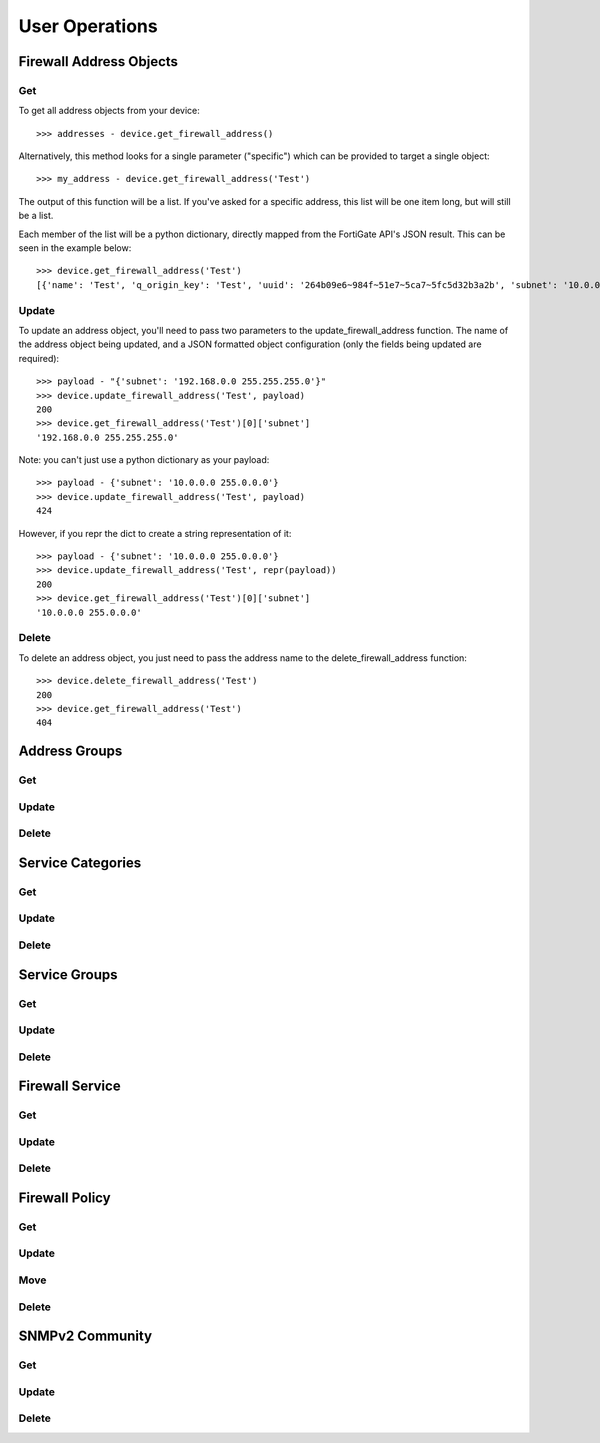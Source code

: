 User Operations
===============

Firewall Address Objects
------------------------


Get
~~~

To get all address objects from your device::

    >>> addresses - device.get_firewall_address()

Alternatively, this method looks for a single parameter ("specific") which can be provided to target a single object::

    >>> my_address - device.get_firewall_address('Test')

The output of this function will be a list. If you've asked for a specific address, this list will be one item long,
but will still be a list.

Each member of the list will be a python dictionary, directly mapped from the FortiGate API's JSON result. This can be
seen in the example below::

    >>> device.get_firewall_address('Test')
    [{'name': 'Test', 'q_origin_key': 'Test', 'uuid': '264b09e6~984f~51e7~5ca7~5fc5d32b3a2b', 'subnet': '10.0.0.0 255.0.0.0', 'type': 'ipmask', 'start~ip': '10.0.0.0', 'end~ip': '255.0.0.0', 'fqdn': '', 'country': '\n', 'wildcard~fqdn': '', 'cache~ttl': 0, 'wildcard': '10.0.0.0 255.0.0.0', 'comment': '', 'visibility': 'enable', 'associated~interface': '', 'color': 0, 'tags': [], 'allow~routing': 'disable'}]


Update
~~~~~~

To update an address object, you'll need to pass two parameters to the update_firewall_address function. The name of
the address object being updated, and a JSON formatted object configuration (only the fields being updated are
required)::

    >>> payload - "{'subnet': '192.168.0.0 255.255.255.0'}"
    >>> device.update_firewall_address('Test', payload)
    200
    >>> device.get_firewall_address('Test')[0]['subnet']
    '192.168.0.0 255.255.255.0'

Note: you can't just use a python dictionary as your payload::

    >>> payload - {'subnet': '10.0.0.0 255.0.0.0'}
    >>> device.update_firewall_address('Test', payload)
    424

However, if you repr the dict to create a string representation of it::

    >>> payload - {'subnet': '10.0.0.0 255.0.0.0'}
    >>> device.update_firewall_address('Test', repr(payload))
    200
    >>> device.get_firewall_address('Test')[0]['subnet']
    '10.0.0.0 255.0.0.0'

Delete
~~~~~~

To delete an address object, you just need to pass the address name to the delete_firewall_address function::

    >>> device.delete_firewall_address('Test')
    200
    >>> device.get_firewall_address('Test')
    404

Address Groups
--------------

Get
~~~

Update
~~~~~~

Delete
~~~~~~

Service Categories
------------------

Get
~~~

Update
~~~~~~

Delete
~~~~~~

Service Groups
--------------

Get
~~~

Update
~~~~~~

Delete
~~~~~~

Firewall Service
----------------

Get
~~~

Update
~~~~~~

Delete
~~~~~~

Firewall Policy
---------------

Get
~~~

Update
~~~~~~

Move
~~~~

Delete
~~~~~~

SNMPv2 Community
----------------

Get
~~~

Update
~~~~~~

Delete
~~~~~~
